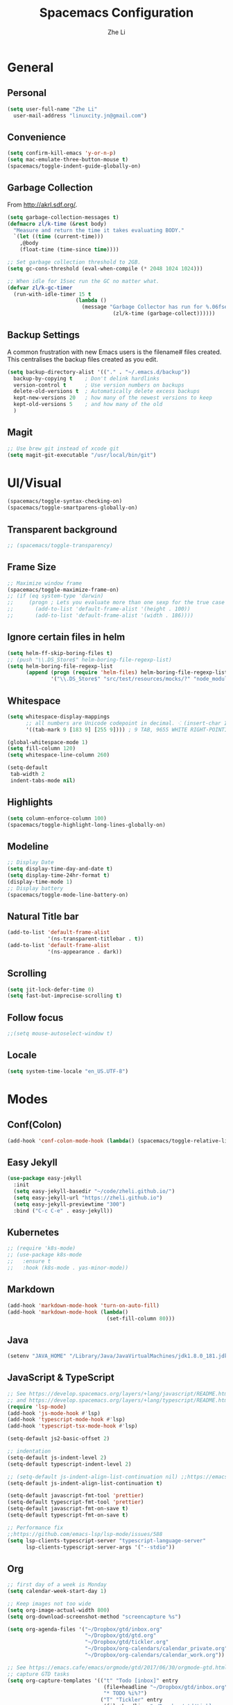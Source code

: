 #+TITLE: Spacemacs Configuration
#+AUTHOR: Zhe Li
#+EMAIL: linucity.jn@gmail.com
#+STARTUP: content
* General
** Personal
#+begin_src emacs-lisp :results none
  (setq user-full-name "Zhe Li"
    user-mail-address "linuxcity.jn@gmail.com")
#+end_src
** Convenience
#+begin_src emacs-lisp :results none
  (setq confirm-kill-emacs 'y-or-n-p)
  (setq mac-emulate-three-button-mouse t)
  (spacemacs/toggle-indent-guide-globally-on)
#+end_src
** Garbage Collection
From http://akrl.sdf.org/.
#+begin_src emacs-lisp :results none
  (setq garbage-collection-messages t)
  (defmacro zl/k-time (&rest body)
    "Measure and return the time it takes evaluating BODY."
    `(let ((time (current-time)))
      ,@body
      (float-time (time-since time))))

  ;; Set garbage collection threshold to 2GB.
  (setq gc-cons-threshold (eval-when-compile (* 2048 1024 1024)))

  ;; When idle for 15sec run the GC no matter what.
  (defvar zl/k-gc-timer
    (run-with-idle-timer 15 t
                        (lambda ()
                          (message "Garbage Collector has run for %.06fsec"
                                    (zl/k-time (garbage-collect))))))
#+end_src
** Backup Settings
A common frustration with new Emacs users is the filename# files created. This centralises the backup files created as you edit.
#+begin_src emacs-lisp :results none
  (setq backup-directory-alist '(("." . "~/.emacs.d/backup"))
    backup-by-copying t    ; Don't delink hardlinks
    version-control t      ; Use version numbers on backups
    delete-old-versions t  ; Automatically delete excess backups
    kept-new-versions 20   ; how many of the newest versions to keep
    kept-old-versions 5    ; and how many of the old
    )
#+end_src
** Magit
#+begin_src emacs-lisp :results none
  ;; Use brew git instead of xcode git
  (setq magit-git-executable "/usr/local/bin/git")
#+end_src
* UI/Visual
  #+begin_src emacs-lisp :results none
    (spacemacs/toggle-syntax-checking-on)
    (spacemacs/toggle-smartparens-globally-on)
  #+End_src
** Transparent background
    #+begin_src emacs-lisp :results none
      ;; (spacemacs/toggle-transparency)
    #+end_src
** Frame Size
    #+begin_src emacs-lisp :results none
      ;; Maximize window frame
      (spacemacs/toggle-maximize-frame-on)
      ;; (if (eq system-type 'darwin)
      ;;     (progn ; Lets you evaluate more than one sexp for the true case
      ;;       (add-to-list 'default-frame-alist '(height . 100))
      ;;       (add-to-list 'default-frame-alist '(width . 186))))
    #+end_src
** Ignore certain files in helm
    #+begin_src emacs-lisp :results none
      (setq helm-ff-skip-boring-files t)
      ;; (push "\\.DS_Store$" helm-boring-file-regexp-list)
      (setq helm-boring-file-regexp-list
            (append (progn (require 'helm-files) helm-boring-file-regexp-list)
                    '("\\.DS_Store$" "src/test/resources/mocks/?" "node_modules.bak/?")))
    #+end_src
** Whitespace
   #+begin_src emacs-lisp :results none
     (setq whitespace-display-mappings
           ;; all numbers are Unicode codepoint in decimal. ⁖ (insert-char 182 1)
           '((tab-mark 9 [183 9] [255 9]))) ; 9 TAB, 9655 WHITE RIGHT-POINTING TRIANGLE 「▷」

     (global-whitespace-mode 1)
     (setq fill-column 120)
     (setq whitespace-line-column 260)

     (setq-default
      tab-width 2
      indent-tabs-mode nil)
   #+end_src
** Highlights
   #+begin_src emacs-lisp :results none
     (setq column-enforce-column 100)
     (spacemacs/toggle-highlight-long-lines-globally-on)
   #+end_src
** Modeline
   #+begin_src emacs-lisp :results none
   ;; Display Date
   (setq display-time-day-and-date t)
   (setq display-time-24hr-format t)
   (display-time-mode 1)
   ;; Display battery
   (spacemacs/toggle-mode-line-battery-on)
   #+end_src
** Natural Title bar
   #+begin_src emacs-lisp :results none
     (add-to-list 'default-frame-alist
                  '(ns-transparent-titlebar . t))
     (add-to-list 'default-frame-alist
                  '(ns-appearance . dark))
   #+end_src
** Scrolling
   #+begin_src emacs-lisp :results none
     (setq jit-lock-defer-time 0)
     (setq fast-but-imprecise-scrolling t)
   #+end_src
** Follow focus
  #+begin_src emacs-lisp :results none
    ;;(setq mouse-autoselect-window t)
  #+end_src
** Locale
  #+begin_src emacs-lisp :results none
    (setq system-time-locale "en_US.UTF-8")
  #+end_src
* Modes
** Conf(Colon)
  #+begin_src emacs-lisp :results none
    (add-hook 'conf-colon-mode-hook (lambda() (spacemacs/toggle-relative-line-numbers-on)))
  #+end_src
** Easy Jekyll
  #+begin_src emacs-lisp :results none
    (use-package easy-jekyll
      :init
      (setq easy-jekyll-basedir "~/code/zheli.github.io/")
      (setq easy-jekyll-url "https://zheli.github.io")
      (setq easy-jekyll-previewtime "300")
      :bind ("C-c C-e" . easy-jekyll))
  #+end_src
** Kubernetes
#+begin_src emacs-lisp :results none
  ;; (require 'k8s-mode)
  ;; (use-package k8s-mode
  ;;   :ensure t
  ;;   :hook (k8s-mode . yas-minor-mode))
#+end_src
** Markdown
   #+begin_src emacs-lisp :results none
     (add-hook 'markdown-mode-hook 'turn-on-auto-fill)
     (add-hook 'markdown-mode-hook (lambda()
                                     (set-fill-column 80)))
   #+end_src
** Java
  #+begin_src emacs-lisp :results none
    (setenv "JAVA_HOME" "/Library/Java/JavaVirtualMachines/jdk1.8.0_181.jdk/Contents/Home")
  #+end_src
** JavaScript & TypeScript
  #+begin_src emacs-lisp :results none
    ;; See https://develop.spacemacs.org/layers/+lang/javascript/README.html
    ;; and https://develop.spacemacs.org/layers/+lang/typescript/README.html
    (require 'lsp-mode)
    (add-hook 'js-mode-hook #'lsp)
    (add-hook 'typescript-mode-hook #'lsp)
    (add-hook 'typescript-tsx-mode-hook #'lsp)

    (setq-default js2-basic-offset 2)

    ;; indentation
    (setq-default js-indent-level 2)
    (setq-default typescript-indent-level 2)

    ;; (setq-default js-indent-align-list-continuation nil) ;;https://emacs.stackexchange.com/questions/29780/changing-how-argument-lists-are-indented-in-javascript
    (setq-default js-indent-align-list-continuation t)

    (setq-default javascript-fmt-tool 'prettier)
    (setq-default typescript-fmt-tool 'prettier)
    (setq-default javascript-fmt-on-save t)
    (setq-default typescript-fmt-on-save t)

    ;; Performance fix
    ;;https://github.com/emacs-lsp/lsp-mode/issues/588
    (setq lsp-clients-typescript-server "typescript-language-server"
          lsp-clients-typescript-server-args '("--stdio"))
  #+end_src
** Org
   #+begin_src emacs-lisp :results none
     ;; first day of a week is Monday
     (setq calendar-week-start-day 1)

     ;; Keep images not too wide
     (setq org-image-actual-width 800)
     (setq org-download-screenshot-method "screencapture %s")

     (setq org-agenda-files '("~/Dropbox/gtd/inbox.org"
                              "~/Dropbox/gtd/gtd.org"
                              "~/Dropbox/gtd/tickler.org"
                              "~/Dropbox/org-calendars/calendar_private.org"
                              "~/Dropbox/org-calendars/calendar_work.org"))

     ;; See https://emacs.cafe/emacs/orgmode/gtd/2017/06/30/orgmode-gtd.html
     ;; capture GTD tasks
     (setq org-capture-templates '(("t" "Todo [inbox]" entry
                                    (file+headline "~/Dropbox/gtd/inbox.org" "Tasks")
                                    "* TODO %i%?")
                                   ("T" "Tickler" entry
                                    (file+headline "~/Dropbox/gtd/tickler.org" "Tickler")
                                    "* %i%? \n %U")))
     (setq org-refile-targets '(("~/Dropbox/gtd/gtd.org" :maxlevel . 3)
                                ("~/Dropbox/gtd/someday.org" :level . 1)
                                ("~/Dropbox/gtd/archives.org" :level . 1)
                                ("~/Dropbox/gtd/tickler.org" :maxlevel . 2)))

     (setq org-todo-keywords '((sequence "TODO(t)" "WAITING(w)" "|" "DONE(d)" "CANCELLED(c)")))

     (setq org-agenda-custom-commands
           '(("o" "Admin tasks" tags-todo "@admin"
              ((org-agenda-overriding-header "Admin")))
             ("u" "Support tasks" tags-todo "@support"
              ((org-agenda-overriding-header "Support")
               (org-agenda-skip-function #'zl/org-agenda-skip-all-siblings-but-first)))))

     ;; only show the first action to be done (or next action) for each project
     (defun zl/org-agenda-skip-all-siblings-but-first ()
       "Skip all but the first non-done entry."
       (let (should-skip-entry)
         (unless (org-current-is-todo)
           (setq should-skip-entry t))
         (save-excursion
           (while (and (not should-skip-entry) (org-goto-sibling t))
             (when (org-current-is-todo)
               (setq should-skip-entry t))))
         (when should-skip-entry
           (or (outline-next-heading)
               (goto-char (point-max))))))

     (defun org-current-is-todo ()
       (string= "TODO" (org-get-todo-state)))
   #+end_src
*** Google Calendar
    #+begin_src emacs-lisp :results none
      (setq org-gcal-file-alist '(("linuxcity.jn@gmail.com" . "~/Dropbox/org-calendars/calendar_private.org")
                                  ("zhe@minna.tech" . "~/Dropbox/org-calendars/calendar_work.org"))
            org-gcal-remove-api-cancelled-events t)
      ;; (load "~/.spacemacs.d/secrets.el")
    #+end_src
** Python
    #+begin_src emacs-lisp :results none
      (require 'lsp-mode)
      (add-hook 'python-mode-hook #'pipenv-mode)
      ;; See https://develop.spacemacs.org/layers/+lang/python/README.html for installation
      (setq-default dotspacemacs-configuration-layers
                    '((python :variables
                              python-backend 'lsp
                              python-lsp-server 'mspyls
                              python-lsp-git-root "~/code/python-language-server")))
      (setq pipenv-projectile-after-switch-function
            #'pipenv-projectile-after-switch-extended)
    #+end_src
** Golang
    #+begin_src emacs-lisp :results none
      ;; (add-hook 'go-mode-hook
      ;;           (lambda ()
      ;;             (setq indent-tabs-mode 1)
      ;;             (setq tab-width 8)))

      ;; (setq go-tab-width 8)
    #+end_src
** LSP
    #+begin_src emacs-lisp :results none
      (setq company-lsp-async t)
      (setq company-lsp-cache-candidates 'auto)
      ;; Hack to make sure 'company-lsp is only pushed after company package is loaded
      (use-package company
       :config
       (push 'company-lsp company-backends))
    #+end_src
** Scala
    #+begin_src emacs-lisp :results none
      ;; (lsp-register-client
      ;;  (make-lsp-client :new-connection (lsp-stdio-connection 'lsp-metals--server-command)
      ;;                   :major-modes '(scala-mode)
      ;;                   :priority -1
      ;;                   ;; :notification-handlers (ht ("metals/treeViewDidChange" #'ignore))
      ;;                   :server-id 'metals
      ;;                   :initialized-fn (lambda (workspace)
      ;;                                     (with-lsp-workspace workspace
      ;;                                       (lsp--set-configuration
      ;;                                        (lsp-configuration-section "metals"))))))
    #+end_src
** Web
   #+begin_src emacs-lisp :results none
    (defun my-web-mode-hook ()
      (setq web-mode-markup-indent-offset 2)
    )
    (add-hook 'web-mode-hook  'my-web-mode-hook)
   #+end_src
* Functions
** Utils
  #+begin_src emacs-lisp :results none
    (defun zl/insert-today ()
      (interactive)
      (insert (shell-command-to-string "/bin/date \"+%Y-%m-%d\"")))
    (defun zl/insert-timestamp ()
      (interactive)
      (insert (shell-command-to-string "/bin/date \"+%Y-%m-%d %T %Z\"")));; might only work on macos
    (defun zl/insert-pass-32 ()
      (interactive)
      (insert (shell-command-to-string "pwgen -n 32 1")));; need to install pwgen
  #+end_src
** External Applications
  #+begin_src emacs-lisp
    (defun zl/get-column ()
      (number-to-string (+ (current-column) 1)))

    (defun zl/get-line-number ()
      (number-to-string (line-number-at-pos)))

    (defun zl/open-with-line (app)
      (when buffer-file-name
        (save-buffer)
        (shell-command (concat app " \"" buffer-file-name ":" (zl/get-line-number) "\""))))

    (defun zl/open-with-line-column (app)
      (when buffer-file-name
        (save-buffer)
        (shell-command (concat app " \"" buffer-file-name ":" (zl/get-line-number) ":" (zl/get-column) "\""))))

    (defun zl/open-with-reveal (app)
      (shell-command (concat "osascript -e 'tell application \"" app "\" to activate'")))

    (defun zl/open-with-idea ()
      (interactive)
      (zl/open-with-reveal "IntelliJ IDEA")
      (zl/open-with-line "/usr/local/bin/idea"))

    (defun zl/open-with-vscode ()
      (interactive)
      (zl/open-with-line-column "/usr/local/bin/code --goto"))
  #+end_src
